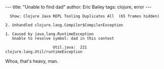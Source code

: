 #+OPTIONS: toc:nil
#+BEGIN_HTML
---
title:  "Unable to find dad"
author: Eric Bailey
tags: clojure, error
---
#+END_HTML

#+BEGIN_EXAMPLE
  Show: Clojure Java REPL Tooling Duplicates All  (65 frames hidden)

2. Unhandled clojure.lang.Compiler$CompilerException

1. Caused by java.lang.RuntimeException
   Unable to resolve symbol: dad in this context

                     Util.java:  221  clojure.lang.Util/runtimeException
#+END_EXAMPLE

Whoa, that's heavy, man.
